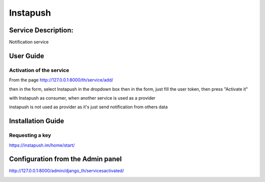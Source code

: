 Instapush
=========

Service Description:
--------------------

Notification service

User Guide
----------

Activation of the service
~~~~~~~~~~~~~~~~~~~~~~~~~

From the page http://127.0.0.1:8000/th/service/add/

.. image:: https://raw.githubusercontent.com/foxmask/django-th/master/docs/installation_guide/public_service_wallabag_add.png
   :alt: My Activated Services

then in the form, select Instapush in the dropdown box then in the form, just fill the user token, then press "Activate it"

with Instapush as consumer, when another service is used as a provider

.. image:: https://raw.githubusercontent.com/foxmask/django-th/master/docs/installation_guide/instapush_consumer_step3.png
    :alt: instapush step 3

.. image:: https://raw.githubusercontent.com/foxmask/django-th/master/docs/installation_guide/instapush_consumer_step4.png
    :alt: instapush step 4

instapush is not used as provider as it's just send notification from others data

Installation Guide
------------------

Requesting a key
~~~~~~~~~~~~~~~~

https://instapush.im/home/start/

Configuration from the Admin panel
----------------------------------

http://127.0.0.1:8000/admin/django_th/servicesactivated/

.. image:: https://raw.githubusercontent.com/foxmask/django-th/master/docs/installation_guide/service_instapush.png
    :target: https://instapush.im/
    :alt: Instapush
